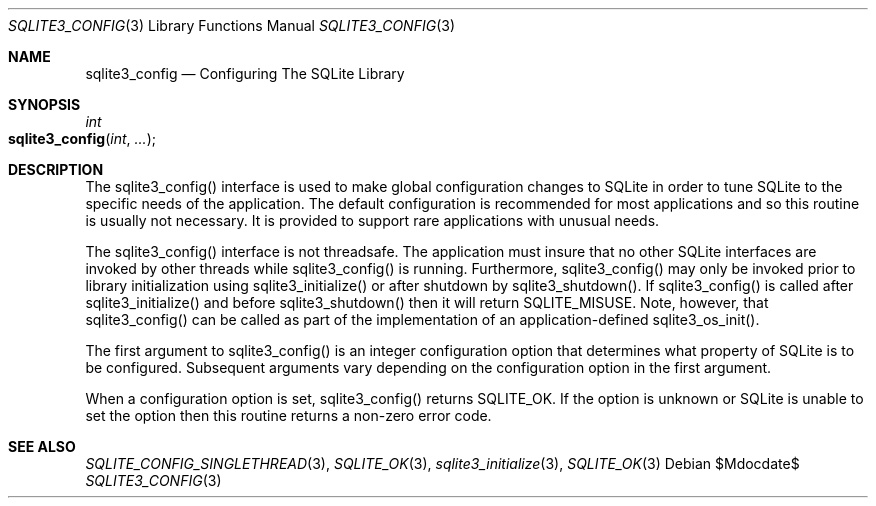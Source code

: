 .Dd $Mdocdate$
.Dt SQLITE3_CONFIG 3
.Os
.Sh NAME
.Nm sqlite3_config
.Nd Configuring The SQLite Library
.Sh SYNOPSIS
.Ft int 
.Fo sqlite3_config
.Fa "int"
.Fa "..."
.Fc
.Sh DESCRIPTION
The sqlite3_config() interface is used to make global configuration
changes to SQLite in order to tune SQLite to the specific needs of
the application.
The default configuration is recommended for most applications and
so this routine is usually not necessary.
It is provided to support rare applications with unusual needs.
.Pp
The sqlite3_config() interface is not threadsafe.
The application must insure that no other SQLite interfaces are invoked
by other threads while sqlite3_config() is running.
Furthermore, sqlite3_config() may only be invoked prior to library
initialization using sqlite3_initialize() or after
shutdown by sqlite3_shutdown().
If sqlite3_config() is called after sqlite3_initialize()
and before sqlite3_shutdown() then it will return
SQLITE_MISUSE.
Note, however, that  sqlite3_config() can be called as part of the
implementation of an application-defined sqlite3_os_init().
.Pp
The first argument to sqlite3_config() is an integer configuration option
that determines what property of SQLite is to be configured.
Subsequent arguments vary depending on the configuration option
in the first argument.
.Pp
When a configuration option is set, sqlite3_config() returns SQLITE_OK.
If the option is unknown or SQLite is unable to set the option then
this routine returns a non-zero error code.
.Sh SEE ALSO
.Xr SQLITE_CONFIG_SINGLETHREAD 3 ,
.Xr SQLITE_OK 3 ,
.Xr sqlite3_initialize 3 ,
.Xr SQLITE_OK 3
